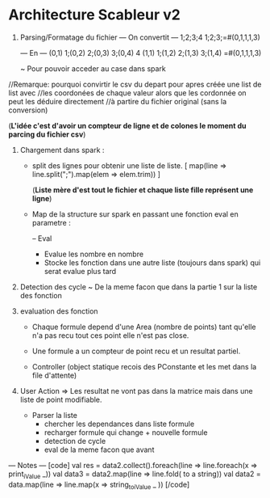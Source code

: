 * Architecture Scableur v2

1) Parsing/Formatage du fichier 
  --- On convertit ---
  1;2;3;4
  1;2;3;=#(0,1,1,1,3)

  --- En ---
  (0,1) 1;(0,2) 2;(0,3) 3;(0,4) 4
  (1,1) 1;(1,2) 2;(1,3) 3;(1,4) =#(0,1,1,1,3)

  ~ Pour pouvoir acceder au case dans spark
//Remarque: pourquoi convirtir le csv du depart pour apres créée une list de list avec
//les coordonées de chaque valeur alors que les cordonnée on peut les déduire directement 
//à partire du fichier original (sans la conversion)

(*L'idée c'est d'avoir un compteur de ligne et de colones le moment du parcing du fichier csv*)

2) Chargement dans spark :

  - split des lignes pour obtenir une liste de liste.
    [ map(line => line.split(";").map(elem => elem.trim)) ]

    (*Liste mère d'est tout le fichier et chaque liste fille représent une ligne*)

  - Map de la structure sur spark en passant une fonction eval en parametre :

    -- Eval 
      - Evalue les nombre en nombre
      - Stocke les fonction dans une autre liste (toujours dans spark) qui serat evalue plus tard

3) Detection des cycle
  ~ De la meme facon que dans la partie 1 sur la liste des fonction

4) evaluation des fonction

  -  Chaque formule depend d'une Area (nombre de points) tant qu'elle n'a pas
      recu tout ces point elle n'est pas close.

  - Une formule a un compteur de point recu et un resultat partiel.

  - Controller (object statique recois des PConstante et les met dans la file d'attente)

5) User Action
  => Les resultat ne vont pas dans la matrice mais dans une liste de point modifiable.

  - Parser la liste 
    - chercher les dependances dans liste formule
    - recharger formule qui change + nouvelle formule
    - detection de cycle
    - eval de la meme facon que avant

--- Notes ---
[code]
  val res = data2.collect().foreach(line => line.foreach(x => print_iValue _))
  val data3 = data2.map(line => line.fold( to a string))
  val data2 = data.map(line => line.map(x => string_to_iValue _ ))
[/code]